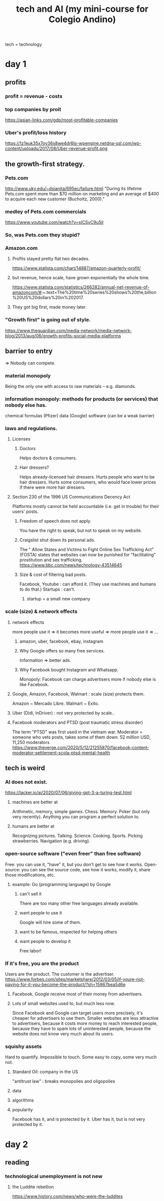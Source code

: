 #+title: tech and AI (my mini-course for Colegio Andino)
tech = technology
* day 1
** profits
*** profit = revenue - costs
*** top companies by proit
    https://asian-links.com/gdp/most-profitable-companies
*** Uber's profit/loss history
    https://1z1euk35x7oy36s8we4dr6lo-wpengine.netdna-ssl.com/wp-content/uploads/2017/08/Uber-revenue-profit.png
** the growth-first strategy.
*** Pets.com
     http://www.uky.edu/~dsianita/695ec/failure.html
     "During its lifetime Pets.com spent more than $70 million on marketing and an average of $400 to acquire each new customer (Bucholtz, 2000)."
*** medley of Pets.com commercials
    https://www.youtube.com/watch?v=sICSyC9u5iI
*** So, was Pets.com they stupid?
*** Amazon.com
**** Profits stayed pretty flat two decades.
     https://www.statista.com/chart/14887/amazon-quarterly-profit/
**** but revenue, hence scale, have grown exponentially the whole time.
     https://www.statista.com/statistics/266282/annual-net-revenue-of-amazoncom/#:~:text=The%20time%20series%20shows%20the,billion%20US%20dollars%20in%202017.
**** They got big first, made money later.
*** "Growth first" is going out of style.
    https://www.theguardian.com/media-network/media-network-blog/2013/aug/06/growth-profits-social-media-platforms
** barrier to entry
   => Nobody can compete.
*** material monopoly
    Being the only one with access to raw materials -- e.g. diamonds.
*** information monopoly: methods for products (or services) that nobody else has.
    chemical formulas (Pfizer)
    data (Google)
    software (can be a weak barrier)
*** laws and regulations.
**** Licenses
***** Doctors
      Helps doctors & consumers.
***** Hair dressers?
      Helps already-licensed hair dressers.
      Hurts people who want to be hair dressers.
      Hurts some consumers, who would face lower prices if there were more hair dressers.
**** Section 230 of the 1996 US Communications Decency Act
     Platforms mostly cannot be held accountable (i.e. get in trouble) for their users' posts.
***** Freedom of speech does not apply.
      You have the right to speak, but not to speak on my website.
***** Craigslist shut down its personal ads.
      The " Allow States and Victims to Fight Online Sex Trafficking Act" (FOSTA)
      states that websites can now be punished for "facilitating" prostitution and sex trafficking.
      https://www.bbc.com/news/technology-43514645
***** Size & cost of filtering bad posts.
      Facebook, Youtube	: can afford it.
	(They use machines and humans to do that.)
      Startups		: can't.
****** startup = a small new company
*** scale (size) & network effects
**** network effects
     more people use it => it becomes more useful => more people use it => ...
***** amazon, uber, facebook, ebay, instagram
***** Why Google offers so many free services.
      Information => better ads.
***** Why Facebook bought Instagram and Whatsapp.
      Monopoly: Facebook can charge advertisers more if nobody else is like Facebook.
**** Google, Amazon, Facebook, Walmart : scale (size) protects them.
     Amazon ~ Mercado Libre.
     Walmart ~ Exito.
**** Uber (Didi, InDriver)             : not very protected by scale..
**** Facebook moderators and PTSD (post traumatic stress disorder)
     The term "PTSD" was first used in the vietnam war.
     Moderator = someone who vets posts, takes some of them down.
     52 million USD, 11,250 moderators
     https://www.theverge.com/2020/5/12/21255870/facebook-content-moderator-settlement-scola-ptsd-mental-health
** tech is weird
*** AI does not exist.
    https://lacker.io/ai/2020/07/06/giving-gpt-3-a-turing-test.html
**** machines are better at
     Arithmetic, memory, simple games.
       Chess. Memory. Poker (but only very recently).
     Anything you can program a perfect solution to.
**** humans are better at
     Recognizing pictures.
     Talking.
     Science.
     Cooking.
     Sports.
     Picking strawberries.
     Navigation (e.g. driving).
*** open-source software ("even freer" than free software)
    Free: you can use it, "have" it, but you don't get to see how it works.
    Open-source: you can see the source code, see how it works, modify it, share those modifications, etc.
**** example: Go (programming language) by Google
***** can't sell it
      There are too many other free languages already available.
***** want people to use it
      Google will hire some of them.
***** want to be famous, respected for helping others
***** want people to develop it
      Free labor!
*** If it's free, you are the product
    Users are the product.
    The customer is the advertiser.
    https://www.forbes.com/sites/marketshare/2012/03/05/if-youre-not-paying-for-it-you-become-the-product/?sh=15967bea5d6e
**** Facebook, Google receive most of their money from advertisers.
**** Lots of small websites used to, but much less now.
     Since Facebook and Google can target users more precisely,
     it's cheaper for advertisers to use them.
     Smaller websites are less attractive to advertisers,
     because it costs more money to reach interested people,
     because they have to spam lots of uninterested people,
     because the website does not know very much about its users.
*** squishy assets
    Hard to quantify. Impossible to touch.
    Some easy to copy, some very much not.
**** Standard Oil: company in the US
     "antitrust law" : breaks monopolies and oligopolies
**** data
**** algorithms
**** popularity
     Facebook has it, and is protected by it.
     Uber has it, but is not very protected by it.
* day 2
** reading
*** technological unemployment is not new
**** the Luddite rebellion
     https://www.history.com/news/who-were-the-luddites
**** optional: if you enjoyed that story, here are many more:
     https://www.blog.askwonder.com/blog/technological-unemployment
*** the 2017 Equifax hack
    https://en.wikipedia.org/wiki/2017_Equifax_data_breach#Criticism
    Read the introduction and the "criticisms" section. (And anything else you want, of course :)
*** Venezuelan money and art
    https://www.aljazeera.com/economy/2019/12/24/venezuelas-currency-worth-more-as-craft-paper-than-as-money
*** the dangers of unexplainable machine learning
    https://www.vox.com/future-perfect/2020/8/22/21374872/uk-united-kingdom-formula-predict-student-test-scores-exams
*** optional: how cryptocurrency works
    https://blog.revolut.com/how-cryptocurrency-works/
** Does tech destroy jobs?
*** Jobs that disappeared
**** The printing press (1440) replaced scribes.
**** Powered looms (1784) replaced weavers.
**** Tractors (1892) replaced farmers.
     Most humans lived on farms before 1900.
**** Trains (1804) replaced log operators
     Beyond rivers.
**** Ice-making machines (1854) replaced Ice cutters.
**** Email (1972) replaced copy boys.
     Beyond the office.
*** long-term, "unemployment" does not rise.
**** German unemployment since 1900
     Only obvious change is that it's more stable now.
     https://www.researchgate.net/figure/Unemployment-Rate-1900-1998_fig1_5051954
**** Colombian unemployment since 1980
     https://www.researchgate.net/figure/Behavior-of-unemployment-in-Colombia-Source-DANE_fig1_228559730
     https://www.google.com/imgres?imgurl=https%3A%2F%2Fwww.ceicdata.com%2Fdatapage%2Fcharts%2Fipc_colombia_unemployment-rate.svg&imgrefurl=https%3A%2F%2Fwww.ceicdata.com%2Fen%2Findicator%2Fcolombia%2Funemployment-rate&tbnid=3YYje6iBcZMm7M&vet=12ahUKEwjYi6nD5a3tAhVU21kKHbTNCCgQMygEegUIARCaAQ..i&docid=BjBBuj1SrjXV7M&w=1200&h=500&q=colombia%20unemployment%20since%201980&ved=2ahUKEwjYi6nD5a3tAhVU21kKHbTNCCgQMygEegUIARCaAQ
*** New tech => more wealth, new "distribution".
*** Humane approach: Train the displaced workers.
** the Equifax hack
*** Equifax is a "credit bureau".
*** the information revealed
    on more than 150 million people
    first and last names, Social Security numbers, birth dates, addresses and, in some instances, driver's license numbers for an estimated 143 million Americans,
    Credit card numbers for approximately 209,000 U.S. consumers, and certain dispute documents with personal identifying information for approximately 182,000 U.S. consumers were also accessed.[20][10]
*** the problem: sloppy security
    Basically they were cheap.
**** Slow to download and use security patches.
**** Bad data segmentation.
*** the personal information "externality"
    lost personal information ~ pollution
*** around half a billion dollars in fines
**** Net income (profit) in 2017 was about the same, half a billion dollars.
     https://investor.equifax.com/news-and-events/press-releases/2018/03-01-2018-213648628#:~:text=For%20the%20full%20year%202017,to%20the%20full%20year%202016.
*** was Equifax hurt?
**** Equifax stock price
     https://www.google.com/search?q=equifax+stock+price&oq=equifax+stock+price&aqs=chrome..69i57.5111j0j1&sourceid=chrome&ie=UTF-8
**** Experian stock price
     https://www.google.com/search?q=experian+stock+price&oq=experian+stock+price&aqs=chrome..69i57.5559j0j1&sourceid=chrome&ie=UTF-8
**** fines as a cost of business
*** "insider trading"
**** at Equifax
     three Equifax executives sold almost $1.8 million of their personal holdings of company shares days after Equifax discovered the breach but more than a month before the breach was made public.[59] The company said the executives, including the chief financial officer John Gamble,[60][34] "had no knowledge that an intrusion had occurred at the time they sold their shares".
**** what it is
     Trading of a firm's stock, or derivatives based on it, based on nonpublic information about it.
**** why that's illegal
*** they set up a website to check whether your info was stolen
**** that tried to remove visitors' right to participate in any "class action" lawsuit
     "The Trusted ID Premier website contained terms of use, dated September 6, 2017 (the day before Equifax announced the security breach) which included an arbitration clause with a class action waiver"
** privacy
*** Some kinds of private info online.
**** Income
**** Health problems
**** Sexual orientation, habits
*** Who has your information?
    The two biggest examples:
**** Facebook knows
***** who you know
***** what you like and dislike
**** Google knows
***** your search history
*** What is privacy?
**** a "negative freedom"
**** a "human right"
     Why?
****** The freedom to make mistakes.
       Without that, we stay stupid.
****** Just because we like it.
*** bargaining power and the GDPR
**** "bargaining power"
     = A negotiation in which one party is somehow special, and can therefore dictate the terms.
***** monopoly vs. consumers
***** firm vs. employees
***** many similar buyers and sellers
***** Putin and Trump
***** Facebook buying Whatsapp and Instagram
      maintain monopoly on social network data
****** can charge advertisers more
****** can give users a worse experience
       e.g. less data protection
**** some common bargaining power correctives
     laws and regulations
***** "antitrust law"
      to prevent monopoly
***** "class action lawsuits"
***** "labor union"
**** the "GDPR"
     The EU's "General Data Protection Regulation"
     https://gdpr.eu/what-is-gdpr/?cn-reloaded=1
***** principles
****** transparent
****** purpose-limitated
       Only collected for the purposes initially specified.
****** minimal
****** accurate, up to date
****** security
***** reaches beyond the EU
      "if you process the personal data of EU citizens or residents, or you offer goods or services to such people, then the GDPR applies to you even if you’re not in the EU."
** money and crypto
*** purpose
**** facilitate exchange
     Barter is inefficient -- see, e.g., Venezuela.
**** store value
     Doesn't always work -- see, e.g., Venezuela.
***** "inflation"
**** measure value
     Quantify anythinig -- chicken feathers, movies, injuries ...
*** Once, it was all metals and gems
    Useless and heavy! Who wants that?
*** Now, it is printed on paper by central authorities
**** Still useless, but more convenient.
**** First: China, 770 BC.
**** Countries make it difficult (and sometimes illegal) to use foreign currencies for domestic transactions.
     => central bank (government) can print more money, knowing it will be valued
*** "cryptocurrency"
**** decentralized
     No central authority prints money.
     Every miner has the ledger, processes transactions.
**** "volatility"
**** "private" and "public"
***** Address, amount, history: public.
***** Identity: private, kind of.
**** transaction speed
     Takes minutes.
     Consider Visa: takes seconds.
**** transaction costs
     Fluctuates, from 300 to 30,000 pesos, usually 3,000-ish.
     Compare: credit cards cost at least 1%.
***** "Fixed cost" v. "variable cost".
** "machine learning" (ML) and "explainability"
*** "neural networks"
**** are the most popular ML tool
***** powerful: can fit very complex data
***** flexible: can solve a wide variety of problems
**** are "trained" on data
**** guesses without explanation
*** ways they are used
**** predicting exam results during a pandemic
     https://www.vox.com/future-perfect/2020/8/22/21374872/uk-united-kingdom-formula-predict-student-test-scores-exams
**** "credit scores", loans
**** recidivism scores, "parole"
*** "garbage in, garbage out"
**** Why correlate on race, neighborhood, income, etc?
     Tables are easy to process automatically.
     Stories are not.
** some cool privacy technology research
*** "pseudonimity"
    Pseudonymous data => can't identify individuals.
**** examples
     "This neighborhood is rich."
     "People who listen to Bob Marley are less likely to vote."
*** the holy grail of electronic elections
    Private yet verifiable.
* quiz
** What is the purpose of money?
   Money is a store of value.
   Money facilitates exchange.
   Money is a unit of measure.
   Money is all of these things.
** What does a credit bureau like Equifax do?
   It lends money.
   It issues credit cards.
   It judges peoples' credit-worthiness.
   It measures the economy.
** Which of the following is an example of bargaining power?
   I have a nice truck, so I can sell it for a lot of money.
   Nuclear scientists can only work for the government, so the government does not need to pay them well.
   Voters control what a Senator does, because they can threaten to take away the Senator's job.
   I'm in a boat on a river, so I have no choice -- I must follow the river.
** Which of the following statements about technological advancement is FALSE?
   New technologies make some jobs disappear.
   New technologies make new jobs possible.
   New technologies do not change the total amount of wealth.
   New technologies change how wealth is distributed.
** In which of the following ways is Bitcoin better than cash?
   Bitcoin is easier to use.
   Bitcoin's value is more stable.
   Bitcoin is anonymous.
   Bitcoin cannot be inflated.
** Insider trading is unfair to
   the company whose stocks or derivatives are being traded
   other companies
   the insider doing the trading
   other traders
